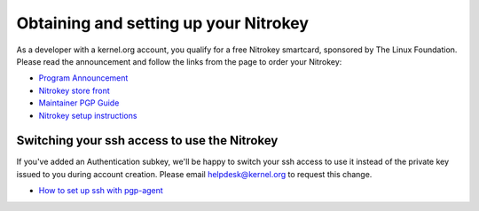 Obtaining and setting up your Nitrokey
======================================

As a developer with a kernel.org account, you qualify for a free
Nitrokey smartcard, sponsored by The Linux Foundation. Please read the
announcement and follow the links from the page to order your Nitrokey:

* `Program Announcement <https://www.kernel.org/nitrokey-digital-tokens-for-kernel-developers.html>`_
* `Nitrokey store front <https://kernel.nitrokey.com/>`_
* `Maintainer PGP Guide <https://docs.kernel.org/process/maintainer-pgp-guide.html>`_
* `Nitrokey setup instructions <https://www.nitrokey.com/documentation/installation#p:nitrokey-start&os:linux>`_

Switching your ssh access to use the Nitrokey
---------------------------------------------

If you've added an Authentication subkey, we'll be happy to switch your
ssh access to use it instead of the private key issued to you during
account creation. Please email helpdesk@kernel.org to request this
change.

* `How to set up ssh with pgp-agent <https://github.com/lfit/itpol/blob/master/protecting-code-integrity.md#bonus-using-gpg-agent-with-ssh|How to set up ssh with pgp-agent>`_
